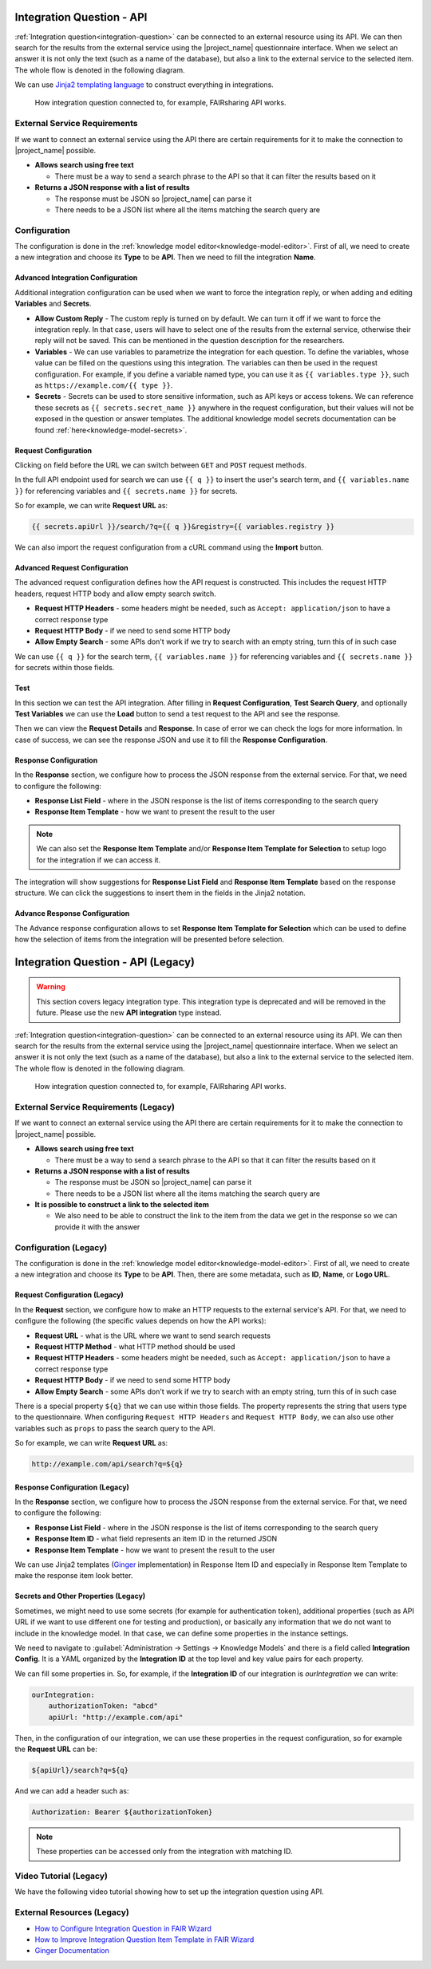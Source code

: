 Integration Question - API
**************************

:ref:`Integration question<integration-question>` can be connected to an external resource using its API. We can then search for the results from the external service using the |project_name| questionnaire interface. When we select an answer it is not only the text (such as a name of the database), but also a link to the external service to the selected item. The whole flow is denoted in the following diagram.

We can use `Jinja2 templating language <https://jinja.palletsprojects.com/en/stable/>`_ to construct everything in integrations.

.. figure:: integration-api/api-integration.png
    
    How integration question connected to, for example, FAIRsharing API works.


External Service Requirements
=============================

If we want to connect an external service using the API there are certain requirements for it to make the connection to |project_name| possible.

- **Allows search using free text**
  
  - There must be a way to send a search phrase to the API so that it can filter the results based on it

- **Returns a JSON response with a list of results**

  - The response must be JSON so |project_name| can parse it
  - There needs to be a JSON list where all the items matching the search query are

Configuration
=============

The configuration is done in the :ref:`knowledge model editor<knowledge-model-editor>`. First of all, we need to create a new integration and choose its **Type** to be **API**. Then we need to fill the integration **Name**.
  
Advanced Integration Configuration
----------------------------------

Additional integration configuration can be used when we want to force the integration reply, or when adding and editing **Variables** and **Secrets**.

- **Allow Custom Reply** - The custom reply is turned on by default. We can turn it off if we want to force the integration reply. In that case, users will have to select one of the results from the external service, otherwise their reply will not be saved. This can be mentioned in the question description for the researchers.
- **Variables** - We can use variables to parametrize the integration for each question. To define the variables, whose value can be filled on the questions using this integration. The variables can then be used in the request configuration. For example, if you define a variable named type, you can use it as ``{{ variables.type }}``, such as ``ht​tps://example.com/{{ type }}``.
- **Secrets** - Secrets can be used to store sensitive information, such as API keys or access tokens. We can reference these secrets as ``{{ secrets.secret_name }}`` anywhere in the request configuration, but their values will not be exposed in the question or answer templates. The additional knowledge model secrets documentation can be found :ref:`here<knowledge-model-secrets>`.

Request Configuration
---------------------

Clicking on field before the URL we can switch between ``GET`` and ``POST`` request methods.

In the full API endpoint used for search we can use ``{{ q }}`` to insert the user's search term, and ``{{ variables.name }}`` for referencing variables and ``{{ secrets.name }}`` for secrets.

So for example, we can write **Request URL** as:

.. code-block::

    {{ secrets.apiUrl }}/search/?q={{ q }}&registry={{ variables.registry }}

We can also import the request configuration from a cURL command using the **Import** button.

Advanced Request Configuration
------------------------------

The advanced request configuration defines how the API request is constructed. This includes the request HTTP headers, request HTTP body and allow empty search switch.

- **Request HTTP Headers** - some headers might be needed, such as ``Accept: application/json`` to have a correct response type
- **Request HTTP Body** - if we need to send some HTTP body
- **Allow Empty Search** - some APIs don't work if we try to search with an empty string, turn this of in such case

We can use ``{{ q }}`` for the search term, ``{{ variables.name }}`` for referencing variables and ``{{ secrets.name }}`` for secrets within those fields.

Test
----

In this section we can test the API integration. After filling in **Request Configuration**, **Test Search Query**, and optionally **Test Variables** we can use the **Load** button to send a test request to the API and see the response.

Then we can view the **Request Details** and **Response**. In case of error we can check the logs for more information. In case of success, we can see the response JSON and use it to fill the **Response Configuration**.

Response Configuration
----------------------

In the **Response** section, we configure how to process the JSON response from the external service. For that, we need to configure the following:

- **Response List Field** - where in the JSON response is the list of items corresponding to the search query
- **Response Item Template** - how we want to present the result to the user

.. NOTE::

    We can also set the **Response Item Template** and/or **Response Item Template for Selection** to setup logo for the integration if we can access it.

The integration will show suggestions for **Response List Field** and **Response Item Template** based on the response structure. We can click the suggestions to insert them in the fields in the Jinja2 notation.

Advance Response Configuration
------------------------------

The Advance response configuration allows to set **Response Item Template for Selection** which can be used to define how the selection of items from the integration will be presented before selection.

Integration Question - API (Legacy)
***********************************

.. WARNING::

    This section covers legacy integration type. This integration type is deprecated and will be removed in the future. Please use the new **API integration** type instead.


:ref:`Integration question<integration-question>` can be connected to an external resource using its API. We can then search for the results from the external service using the |project_name| questionnaire interface. When we select an answer it is not only the text (such as a name of the database), but also a link to the external service to the selected item. The whole flow is denoted in the following diagram.

.. figure:: integration-api/api-integration.png
    
    How integration question connected to, for example, FAIRsharing API works.


External Service Requirements (Legacy)
======================================

If we want to connect an external service using the API there are certain requirements for it to make the connection to |project_name| possible.

- **Allows search using free text**
  
  - There must be a way to send a search phrase to the API so that it can filter the results based on it

- **Returns a JSON response with a list of results**

  - The response must be JSON so |project_name| can parse it
  - There needs to be a JSON list where all the items matching the search query are
  
- **It is possible to construct a link to the selected item**

  - We also need to be able to construct the link to the item from the data we get in the response so we can provide it with the answer

Configuration (Legacy)
======================

The configuration is done in the :ref:`knowledge model editor<knowledge-model-editor>`. First of all, we need to create a new integration and choose its **Type** to be **API**. Then, there are some metadata, such as **ID**, **Name**, or **Logo URL**.

Request Configuration (Legacy)
------------------------------

In the **Request** section, we configure how to make an HTTP requests to the external service's API. For that, we need to configure the following (the specific values depends on how the API works):

- **Request URL** - what is the URL where we want to send search requests
- **Request HTTP Method** - what HTTP method should be used
- **Request HTTP Headers** - some headers might be needed, such as ``Accept: application/json`` to have a correct response type
- **Request HTTP Body** - if we need to send some HTTP body
- **Allow Empty Search** - some APIs don't work if we try to search with an empty string, turn this of in such case

There is a special property ``${q}`` that we can use within those fields. The property represents the string that users type to the questionnaire. When configuring ``Request HTTP Headers`` and ``Request HTTP Body``, we can also use other variables such as ``props`` to pass the search query to the API.

So for example, we can write **Request URL** as:

.. code-block::

    http://example.com/api/search?q=${q}


Response Configuration (Legacy)
-------------------------------

In the **Response** section, we configure how to process the JSON response from the external service. For that, we need to configure the following:

- **Response List Field** - where in the JSON response is the list of items corresponding to the search query
- **Response Item ID** - what field represents an item ID in the returned JSON
- **Response Item Template** - how we want to present the result to the user

We can use Jinja2 templates (`Ginger <https://ginger.tobiasdammers.nl>`_ implementation) in Response Item ID and especially in Response Item Template to make the response item look better.


Secrets and Other Properties (Legacy)
-------------------------------------

Sometimes, we might need to use some secrets (for example for authentication token), additional properties (such as API URL if we want to use different one for testing and production), or basically any information that we do not want to include in the knowledge model. In that case, we can define some properties in the instance settings.

We need to navigate to :guilabel:`Administration → Settings → Knowledge Models` and there is a field called **Integration Config**. It is a YAML organized by the **Integration ID** at the top level and key value pairs for each property.

We can fill some properties in. So, for example, if the **Integration ID** of our integration is *ourIntegration* we can write:

.. code-block:: yaml

    ourIntegration:
        authorizationToken: "abcd"
        apiUrl: "http://example.com/api"


Then, in the configuration of our integration, we can use these properties in the request configuration, so for example the **Request URL** can be:

.. code-block::

    ${apiUrl}/search?q=${q}

And we can add a header such as:


.. code-block::

    Authorization: Bearer ${authorizationToken}


.. NOTE::

    These properties can be accessed only from the integration with matching ID.


Video Tutorial (Legacy)
=======================

We have the following video tutorial showing how to set up the integration question using API.

.. youtube:: x-kx6ppVBo0
    :width: 100%
    :align: center


External Resources (Legacy)
===========================

- `How to Configure Integration Question in FAIR Wizard <https://fair-wizard.com/blog/how-to-configure-integration-question-in-fair-wizard>`_
- `How to Improve Integration Question Item Template in FAIR Wizard <https://fair-wizard.com/blog/how-to-improve-integration-question-item-template-in-fair-wizard>`_
- `Ginger Documentation <https://ginger.tobiasdammers.nl>`_
